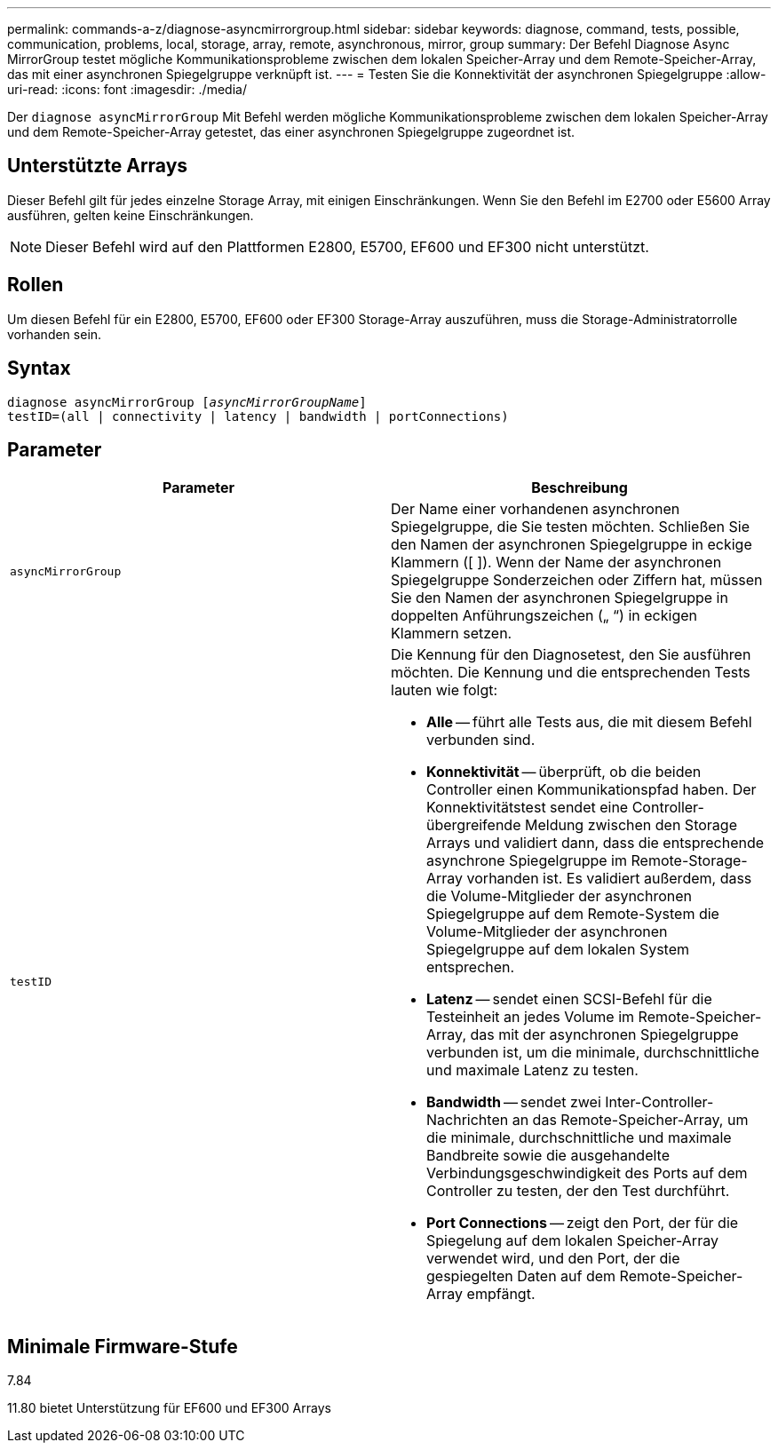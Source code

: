 ---
permalink: commands-a-z/diagnose-asyncmirrorgroup.html 
sidebar: sidebar 
keywords: diagnose, command, tests, possible, communication, problems, local, storage, array, remote, asynchronous, mirror, group 
summary: Der Befehl Diagnose Async MirrorGroup testet mögliche Kommunikationsprobleme zwischen dem lokalen Speicher-Array und dem Remote-Speicher-Array, das mit einer asynchronen Spiegelgruppe verknüpft ist. 
---
= Testen Sie die Konnektivität der asynchronen Spiegelgruppe
:allow-uri-read: 
:icons: font
:imagesdir: ./media/


[role="lead"]
Der `diagnose asyncMirrorGroup` Mit Befehl werden mögliche Kommunikationsprobleme zwischen dem lokalen Speicher-Array und dem Remote-Speicher-Array getestet, das einer asynchronen Spiegelgruppe zugeordnet ist.



== Unterstützte Arrays

Dieser Befehl gilt für jedes einzelne Storage Array, mit einigen Einschränkungen. Wenn Sie den Befehl im E2700 oder E5600 Array ausführen, gelten keine Einschränkungen.

[NOTE]
====
Dieser Befehl wird auf den Plattformen E2800, E5700, EF600 und EF300 nicht unterstützt.

====


== Rollen

Um diesen Befehl für ein E2800, E5700, EF600 oder EF300 Storage-Array auszuführen, muss die Storage-Administratorrolle vorhanden sein.



== Syntax

[listing, subs="+macros"]
----
pass:quotes[diagnose asyncMirrorGroup [_asyncMirrorGroupName_]]
testID=(all | connectivity | latency | bandwidth | portConnections)
----


== Parameter

[cols="2*"]
|===
| Parameter | Beschreibung 


 a| 
`asyncMirrorGroup`
 a| 
Der Name einer vorhandenen asynchronen Spiegelgruppe, die Sie testen möchten. Schließen Sie den Namen der asynchronen Spiegelgruppe in eckige Klammern ([ ]). Wenn der Name der asynchronen Spiegelgruppe Sonderzeichen oder Ziffern hat, müssen Sie den Namen der asynchronen Spiegelgruppe in doppelten Anführungszeichen („ “) in eckigen Klammern setzen.



 a| 
`testID`
 a| 
Die Kennung für den Diagnosetest, den Sie ausführen möchten. Die Kennung und die entsprechenden Tests lauten wie folgt:

* *Alle* -- führt alle Tests aus, die mit diesem Befehl verbunden sind.
* *Konnektivität* -- überprüft, ob die beiden Controller einen Kommunikationspfad haben. Der Konnektivitätstest sendet eine Controller-übergreifende Meldung zwischen den Storage Arrays und validiert dann, dass die entsprechende asynchrone Spiegelgruppe im Remote-Storage-Array vorhanden ist. Es validiert außerdem, dass die Volume-Mitglieder der asynchronen Spiegelgruppe auf dem Remote-System die Volume-Mitglieder der asynchronen Spiegelgruppe auf dem lokalen System entsprechen.
* *Latenz* -- sendet einen SCSI-Befehl für die Testeinheit an jedes Volume im Remote-Speicher-Array, das mit der asynchronen Spiegelgruppe verbunden ist, um die minimale, durchschnittliche und maximale Latenz zu testen.
* *Bandwidth* -- sendet zwei Inter-Controller-Nachrichten an das Remote-Speicher-Array, um die minimale, durchschnittliche und maximale Bandbreite sowie die ausgehandelte Verbindungsgeschwindigkeit des Ports auf dem Controller zu testen, der den Test durchführt.
* *Port Connections* -- zeigt den Port, der für die Spiegelung auf dem lokalen Speicher-Array verwendet wird, und den Port, der die gespiegelten Daten auf dem Remote-Speicher-Array empfängt.


|===


== Minimale Firmware-Stufe

7.84

11.80 bietet Unterstützung für EF600 und EF300 Arrays
